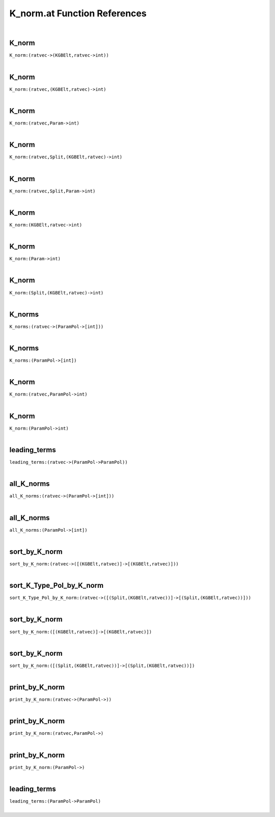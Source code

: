 .. _K_norm.at_ref:

K_norm.at Function References
=======================================================
|

.. _K_norm_(ratvec->(KGBElt,ratvec->int)):

K_norm
-------------------------------------------------
| ``K_norm:(ratvec->(KGBElt,ratvec->int))``
| 


.. _K_norm_(ratvec,(KGBElt,ratvec)->int):

K_norm
-------------------------------------------------
| ``K_norm:(ratvec,(KGBElt,ratvec)->int)``
| 


.. _K_norm_(ratvec,Param->int):

K_norm
-------------------------------------------------
| ``K_norm:(ratvec,Param->int)``
| 


.. _K_norm_(ratvec,Split,(KGBElt,ratvec)->int):

K_norm
-------------------------------------------------
| ``K_norm:(ratvec,Split,(KGBElt,ratvec)->int)``
| 


.. _K_norm_(ratvec,Split,Param->int):

K_norm
-------------------------------------------------
| ``K_norm:(ratvec,Split,Param->int)``
| 


.. _K_norm_(KGBElt,ratvec->int):

K_norm
-------------------------------------------------
| ``K_norm:(KGBElt,ratvec->int)``
| 


.. _K_norm_(Param->int):

K_norm
-------------------------------------------------
| ``K_norm:(Param->int)``
| 


.. _K_norm_(Split,(KGBElt,ratvec)->int):

K_norm
-------------------------------------------------
| ``K_norm:(Split,(KGBElt,ratvec)->int)``
| 


.. _K_norms_(ratvec->(ParamPol->[int])):

K_norms
-------------------------------------------------
| ``K_norms:(ratvec->(ParamPol->[int]))``
| 


.. _K_norms_(ParamPol->[int]):

K_norms
-------------------------------------------------
| ``K_norms:(ParamPol->[int])``
| 


.. _K_norm_(ratvec,ParamPol->int):

K_norm
-------------------------------------------------
| ``K_norm:(ratvec,ParamPol->int)``
| 


.. _K_norm_(ParamPol->int):

K_norm
-------------------------------------------------
| ``K_norm:(ParamPol->int)``
| 


.. _leading_terms_(ratvec->(ParamPol->ParamPol)):

leading_terms
-------------------------------------------------
| ``leading_terms:(ratvec->(ParamPol->ParamPol))``
| 


.. _all_K_norms_(ratvec->(ParamPol->[int])):

all_K_norms
-------------------------------------------------
| ``all_K_norms:(ratvec->(ParamPol->[int]))``
| 


.. _all_K_norms_(ParamPol->[int]):

all_K_norms
-------------------------------------------------
| ``all_K_norms:(ParamPol->[int])``
| 


.. _sort_by_K_norm_(ratvec->([(KGBElt,ratvec)]->[(KGBElt,ratvec)])):

sort_by_K_norm
-------------------------------------------------
| ``sort_by_K_norm:(ratvec->([(KGBElt,ratvec)]->[(KGBElt,ratvec)]))``
| 


.. _sort_K_Type_Pol_by_K_norm_(ratvec->([(Split,(KGBElt,ratvec))]->[(Split,(KGBElt,ratvec))])):

sort_K_Type_Pol_by_K_norm
-------------------------------------------------
| ``sort_K_Type_Pol_by_K_norm:(ratvec->([(Split,(KGBElt,ratvec))]->[(Split,(KGBElt,ratvec))]))``
| 


.. _sort_by_K_norm_([(KGBElt,ratvec)]->[(KGBElt,ratvec)]):

sort_by_K_norm
-------------------------------------------------
| ``sort_by_K_norm:([(KGBElt,ratvec)]->[(KGBElt,ratvec)])``
| 


.. _sort_by_K_norm_([(Split,(KGBElt,ratvec))]->[(Split,(KGBElt,ratvec))]):

sort_by_K_norm
-------------------------------------------------
| ``sort_by_K_norm:([(Split,(KGBElt,ratvec))]->[(Split,(KGBElt,ratvec))])``
| 


.. _print_by_K_norm_(ratvec->(ParamPol->)):

print_by_K_norm
-------------------------------------------------
| ``print_by_K_norm:(ratvec->(ParamPol->))``
| 


.. _print_by_K_norm_(ratvec,ParamPol->):

print_by_K_norm
-------------------------------------------------
| ``print_by_K_norm:(ratvec,ParamPol->)``
| 


.. _print_by_K_norm_(ParamPol->):

print_by_K_norm
-------------------------------------------------
| ``print_by_K_norm:(ParamPol->)``
| 


.. _leading_terms_(ParamPol->ParamPol):

leading_terms
-------------------------------------------------
| ``leading_terms:(ParamPol->ParamPol)``
| 


